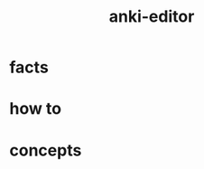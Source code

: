 :PROPERTIES:
:ID:       159ac86f-3397-4cbb-bf67-edab43a9f1d2
:END:
#+title: anki-editor
#+filetags: :what_is:

* facts
* how to
* concepts

